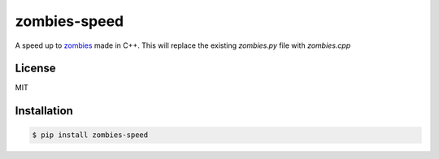 zombies-speed
==============
A speed up to `zombies <https://github.com/chawkk6404/zombies>`_ made in C++.
This will replace the existing `zombies.py` file with `zombies.cpp`


License
--------
MIT


Installation
-------------
.. code-block:: sh

    $ pip install zombies-speed
